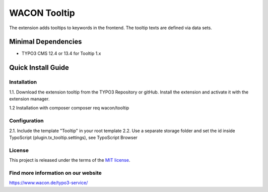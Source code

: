 ==================================================
WACON Tooltip
==================================================

The extension adds tooltips to keywords in the frontend. The tooltip texts are defined via data sets.

Minimal Dependencies
====================
* TYPO3 CMS 12.4 or 13.4 for Tooltip 1.x


Quick Install Guide
===================

Installation 
--------------------------------------------

1.1. Download the extension tooltip from the TYPO3 Repository or gitHub. Install the extension and activate it with the extension manager.

1.2 Installation with composer
composer req wacon/tooltip

Configuration
--------------------------------------------

2.1. Include the template "Tooltip" in your root template
2.2. Use a separate storage folder and set the id inside TypoScript (plugin.tx_tooltip.settings), see TypoScript Browser

License
-------

This project is released under the terms of the `MIT license <https://en.wikipedia.org/wiki/MIT_License>`_.

Find more information on our website
-------

https://www.wacon.de/typo3-service/